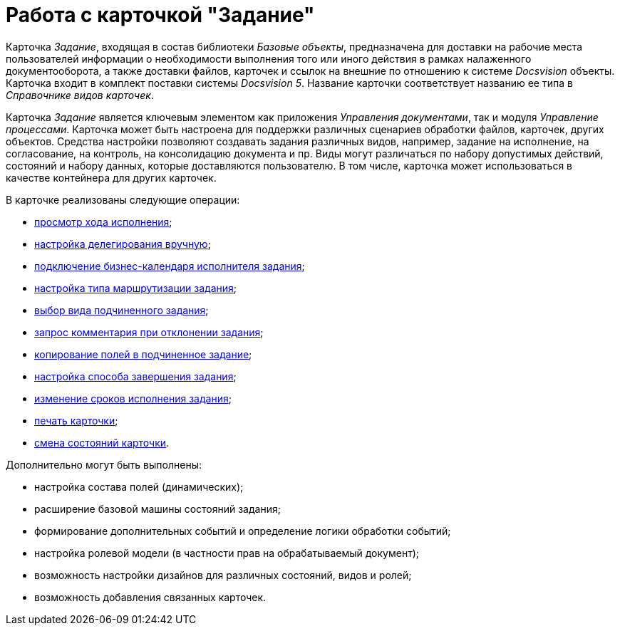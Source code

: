 = Работа с карточкой "Задание"

Карточка _Задание_, входящая в состав библиотеки _Базовые объекты_, предназначена для доставки на рабочие места пользователей информации о необходимости выполнения того или иного действия в рамках налаженного документооборота, а также доставки файлов, карточек и ссылок на внешние по отношению к системе _Docsvision_ объекты. Карточка входит в комплект поставки системы _Docsvision 5_. Название карточки соответствует названию ее типа в _Справочнике видов карточек_.

Карточка _Задание_ является ключевым элементом как приложения _Управления документами_, так и модуля _Управление процессами_. Карточка может быть настроена для поддержки различных сценариев обработки файлов, карточек, других объектов. Средства настройки позволяют создавать задания различных видов, например, задание на исполнение, на согласование, на контроль, на консолидацию документа и пр. Виды могут различаться по набору допустимых действий, состояний и набору данных, которые доставляются пользователю. В том числе, карточка может использоваться в качестве контейнера для других карточек.

.В карточке реализованы следующие операции:
* xref:Tcard_perform_log_view.adoc[просмотр хода исполнения];
* xref:Tcard_hand_delegating.adoc[настройка делегирования вручную];
* xref:Tcard_performer_busines_calendar.adoc[подключение бизнес-календаря исполнителя задания];
* xref:Tcard_routing_type.adoc[настройка типа маршрутизации задания];
* xref:Tcard_slavetask_type.adoc[выбор вида подчиненного задания];
* xref:Tcard_reject_comment_requst.adoc[запрос комментария при отклонении задания];
* xref:Tcard_copy_fields_to_slave_task.adoc[копирование полей в подчиненное задание];
* xref:Tcard_finish_settings.adoc[настройка способа завершения задания];
* xref:Tcard_change_deadline.adoc[изменение сроков исполнения задания];
* xref:Tcard_print.adoc[печать карточки];
* xref:Tcard_change_state.adoc[смена состояний карточки].

.Дополнительно могут быть выполнены:
* настройка состава полей (динамических);
* расширение базовой машины состояний задания;
* формирование дополнительных событий и определение логики обработки событий;
* настройка ролевой модели (в частности прав на обрабатываемый документ);
* возможность настройки дизайнов для различных состояний, видов и ролей;
* возможность добавления связанных карточек.